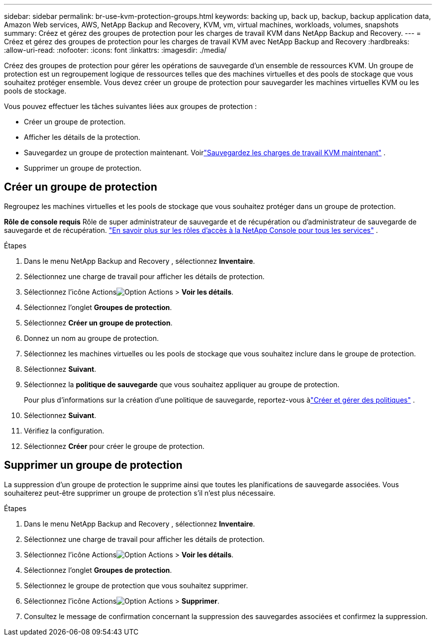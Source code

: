 ---
sidebar: sidebar 
permalink: br-use-kvm-protection-groups.html 
keywords: backing up, back up, backup, backup application data, Amazon Web services, AWS, NetApp Backup and Recovery, KVM, vm, virtual machines, workloads, volumes, snapshots 
summary: Créez et gérez des groupes de protection pour les charges de travail KVM dans NetApp Backup and Recovery. 
---
= Créez et gérez des groupes de protection pour les charges de travail KVM avec NetApp Backup and Recovery
:hardbreaks:
:allow-uri-read: 
:nofooter: 
:icons: font
:linkattrs: 
:imagesdir: ./media/


[role="lead"]
Créez des groupes de protection pour gérer les opérations de sauvegarde d’un ensemble de ressources KVM.  Un groupe de protection est un regroupement logique de ressources telles que des machines virtuelles et des pools de stockage que vous souhaitez protéger ensemble.  Vous devez créer un groupe de protection pour sauvegarder les machines virtuelles KVM ou les pools de stockage.

Vous pouvez effectuer les tâches suivantes liées aux groupes de protection :

* Créer un groupe de protection.
* Afficher les détails de la protection.
* Sauvegardez un groupe de protection maintenant. Voirlink:br-use-kvm-backup.html["Sauvegardez les charges de travail KVM maintenant"] .
* Supprimer un groupe de protection.




== Créer un groupe de protection

Regroupez les machines virtuelles et les pools de stockage que vous souhaitez protéger dans un groupe de protection.

*Rôle de console requis* Rôle de super administrateur de sauvegarde et de récupération ou d'administrateur de sauvegarde de sauvegarde et de récupération. https://docs.netapp.com/us-en/console-setup-admin/reference-iam-predefined-roles.html["En savoir plus sur les rôles d'accès à la NetApp Console pour tous les services"^] .

.Étapes
. Dans le menu NetApp Backup and Recovery , sélectionnez *Inventaire*.
. Sélectionnez une charge de travail pour afficher les détails de protection.
. Sélectionnez l'icône Actionsimage:../media/icon-action.png["Option Actions"] > *Voir les détails*.
. Sélectionnez l'onglet *Groupes de protection*.
. Sélectionnez *Créer un groupe de protection*.
. Donnez un nom au groupe de protection.
. Sélectionnez les machines virtuelles ou les pools de stockage que vous souhaitez inclure dans le groupe de protection.
. Sélectionnez *Suivant*.
. Sélectionnez la *politique de sauvegarde* que vous souhaitez appliquer au groupe de protection.
+
Pour plus d’informations sur la création d’une politique de sauvegarde, reportez-vous àlink:br-use-policies-create.html["Créer et gérer des politiques"] .

. Sélectionnez *Suivant*.
. Vérifiez la configuration.
. Sélectionnez *Créer* pour créer le groupe de protection.




== Supprimer un groupe de protection

La suppression d’un groupe de protection le supprime ainsi que toutes les planifications de sauvegarde associées. Vous souhaiterez peut-être supprimer un groupe de protection s’il n’est plus nécessaire.

.Étapes
. Dans le menu NetApp Backup and Recovery , sélectionnez *Inventaire*.
. Sélectionnez une charge de travail pour afficher les détails de protection.
. Sélectionnez l'icône Actionsimage:../media/icon-action.png["Option Actions"] > *Voir les détails*.
. Sélectionnez l'onglet *Groupes de protection*.
. Sélectionnez le groupe de protection que vous souhaitez supprimer.
. Sélectionnez l'icône Actionsimage:../media/icon-action.png["Option Actions"] > *Supprimer*.
. Consultez le message de confirmation concernant la suppression des sauvegardes associées et confirmez la suppression.

